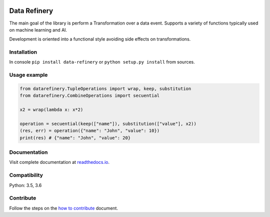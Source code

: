 |Build Status| |Coverage| |Docs| |Version| |PyVersions| |License|

Data Refinery
=============

The main goal of the library is perform a Transformation over a data
event. Supports a variety of functions typically used on machine
learning and AI.

Development is oriented into a functional style avoiding side effects on
transformations.


Installation
------------

In console ``pip install data-refinery`` or ``python setup.py install`` from sources.

Usage example
-------------

.. code-block:: python

    from datarefinery.TupleOperations import wrap, keep, substitution
    from datarefinery.CombineOperations import secuential

    x2 = wrap(lambda x: x*2)

    operation = secuential(keep(["name"]), substitution(["value"], x2))
    (res, err) = operation({"name": "John", "value": 10})
    print(res) # {"name": "John", "value": 20}


Documentation
-------------

Visit complete documentation at `readthedocs.io <https://data-refinery.readthedocs.io>`_.


Compatibility
-------------

Python: 3.5, 3.6


Contribute
----------

Follow the steps on the `how to contribute <https://github.com/BBVA/data-refinery/blob/master/CONTRIBUTING.md>`_ document.

.. |Build Status| image:: https://travis-ci.org/BBVA/data-refinery.svg
   :target: https://travis-ci.org/BBVA/data-refinery
.. |Coverage| image:: https://codecov.io/gh/BBVA/data-refinery/branch/master/graph/badge.svg
   :target: https://codecov.io/gh/BBVA/data-refinery
.. |Docs| image:: https://readthedocs.org/projects/data-refinery/badge/?version=latest
   :target: http://data-refinery.readthedocs.io/?badge=latest
.. |Version| image:: https://img.shields.io/pypi/v/data-refinery.svg
   :target: https://pypi.org/project/data-refinery
.. |PyVersions| image:: https://img.shields.io/pypi/pyversions/data-refinery.svg
   :target: https://pypi.org/project/data-refinery
.. |License| image:: https://img.shields.io/badge/License-Apache%202.0-blue.svg
   :target: https://opensource.org/licenses/Apache-2.0

